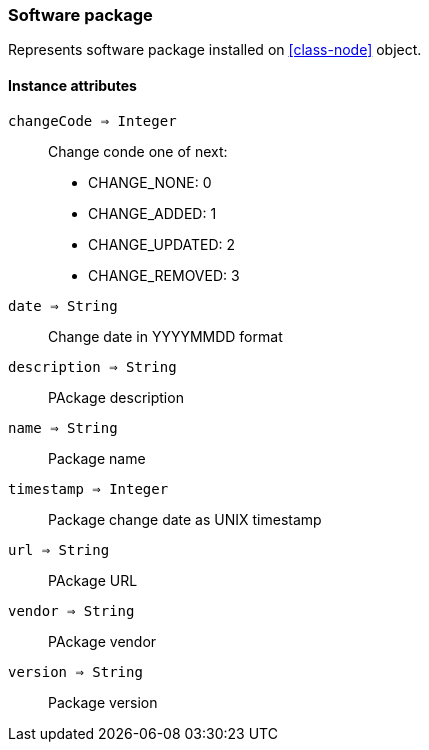 [.nxsl-class]
[[class-software-package]]
=== Software package

Represents software package installed on <<class-node>> object.

==== Instance attributes

`changeCode => Integer`::
Change conde one of next:

* CHANGE_NONE: 0
* CHANGE_ADDED: 1
* CHANGE_UPDATED: 2
* CHANGE_REMOVED: 3

`date => String`::
Change date in YYYYMMDD format 

`description => String`::
PAckage description

`name => String`::
Package name

`timestamp => Integer`::
Package change date as UNIX timestamp

`url => String`::
PAckage URL

`vendor => String`::
PAckage vendor

`version => String`::
Package version